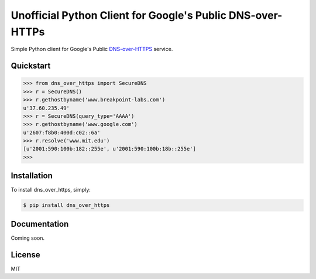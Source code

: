 Unofficial Python Client for Google's Public DNS-over-HTTPs
===========================================================

Simple Python client for Google's Public `DNS-over-HTTPS <https://developers.google.com/speed/public-dns/docs/dns-over-https>`_ service.

.. image:: https://travis-ci.org/wglodek/dns-over-https.svg?branch=master
    :target: https://travis-ci.org/wglodek/dns-over-https
.. image:: https://codeclimate.com/github/wglodek/dns-over-https/badges/gpa.svg
   :target: https://codeclimate.com/github/wglodek/dns-over-https
   :alt: Code Climate
.. image:: https://codeclimate.com/github/wglodek/dns-over-https/badges/coverage.svg
   :target: https://codeclimate.com/github/wglodek/dns-over-https/coverage
   :alt: Test Coverage

Quickstart
----------

.. code-block:: python

    >>> from dns_over_https import SecureDNS
    >>> r = SecureDNS()
    >>> r.gethostbyname('www.breakpoint-labs.com')
    u'37.60.235.49'
    >>> r = SecureDNS(query_type='AAAA')
    >>> r.gethostbyname('www.google.com')
    u'2607:f8b0:400d:c02::6a'
    >>> r.resolve('www.mit.edu')
    [u'2001:590:100b:182::255e', u'2001:590:100b:18b::255e']
    >>>


Installation
------------

To install dns_over_https, simply:

.. code-block:: bash

    $ pip install dns_over_https


Documentation
-------------

Coming soon.

License
-------

MIT



